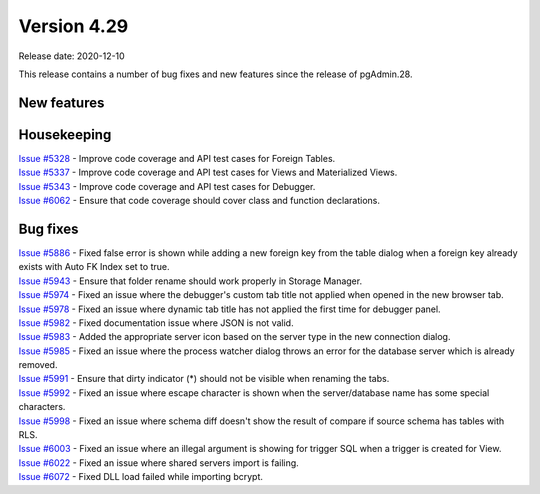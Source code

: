 ************
Version 4.29
************

Release date: 2020-12-10

This release contains a number of bug fixes and new features since the release of pgAdmin.28.

New features
************


Housekeeping
************

| `Issue #5328 <https://redmine.postgresql.org/issues/5328>`_ -  Improve code coverage and API test cases for Foreign Tables.
| `Issue #5337 <https://redmine.postgresql.org/issues/5337>`_ -  Improve code coverage and API test cases for Views and Materialized Views.
| `Issue #5343 <https://redmine.postgresql.org/issues/5343>`_ -  Improve code coverage and API test cases for Debugger.
| `Issue #6062 <https://redmine.postgresql.org/issues/6062>`_ -  Ensure that code coverage should cover class and function declarations.

Bug fixes
*********

| `Issue #5886 <https://redmine.postgresql.org/issues/5886>`_ -  Fixed false error is shown while adding a new foreign key from the table dialog when a foreign key already exists with Auto FK Index set to true.
| `Issue #5943 <https://redmine.postgresql.org/issues/5943>`_ -  Ensure that folder rename should work properly in Storage Manager.
| `Issue #5974 <https://redmine.postgresql.org/issues/5974>`_ -  Fixed an issue where the debugger's custom tab title not applied when opened in the new browser tab.
| `Issue #5978 <https://redmine.postgresql.org/issues/5978>`_ -  Fixed an issue where dynamic tab title has not applied the first time for debugger panel.
| `Issue #5982 <https://redmine.postgresql.org/issues/5982>`_ -  Fixed documentation issue where JSON is not valid.
| `Issue #5983 <https://redmine.postgresql.org/issues/5983>`_ -  Added the appropriate server icon based on the server type in the new connection dialog.
| `Issue #5985 <https://redmine.postgresql.org/issues/5985>`_ -  Fixed an issue where the process watcher dialog throws an error for the database server which is already removed.
| `Issue #5991 <https://redmine.postgresql.org/issues/5991>`_ -  Ensure that dirty indicator (*) should not be visible when renaming the tabs.
| `Issue #5992 <https://redmine.postgresql.org/issues/5992>`_ -  Fixed an issue where escape character is shown when the server/database name has some special characters.
| `Issue #5998 <https://redmine.postgresql.org/issues/5998>`_ -  Fixed an issue where schema diff doesn't show the result of compare if source schema has tables with RLS.
| `Issue #6003 <https://redmine.postgresql.org/issues/6003>`_ -  Fixed an issue where an illegal argument is showing for trigger SQL when a trigger is created for View.
| `Issue #6022 <https://redmine.postgresql.org/issues/6022>`_ -  Fixed an issue where shared servers import is failing.
| `Issue #6072 <https://redmine.postgresql.org/issues/6072>`_ -  Fixed DLL load failed while importing bcrypt.
